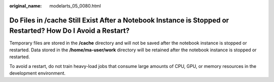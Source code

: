 :original_name: modelarts_05_0080.html

.. _modelarts_05_0080:

Do Files in /cache Still Exist After a Notebook Instance is Stopped or Restarted? How Do I Avoid a Restart?
===========================================================================================================

Temporary files are stored in the **/cache** directory and will not be saved after the notebook instance is stopped or restarted. Data stored in the **/home/ma-user/work** directory will be retained after the notebook instance is stopped or restarted.

To avoid a restart, do not train heavy-load jobs that consume large amounts of CPU, GPU, or memory resources in the development environment.

